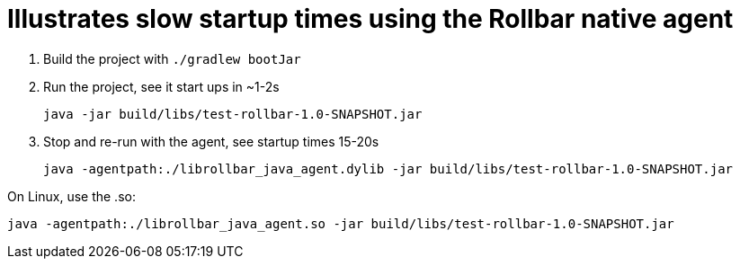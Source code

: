 = Illustrates slow startup times using the Rollbar native agent

. Build the project with `./gradlew bootJar`
. Run the project,  see it start ups in ~1-2s
+
[source,console]
----
java -jar build/libs/test-rollbar-1.0-SNAPSHOT.jar
----
. Stop and re-run with the agent, see startup times 15-20s
+
[source,console]
----
java -agentpath:./librollbar_java_agent.dylib -jar build/libs/test-rollbar-1.0-SNAPSHOT.jar
----

On Linux, use the .so:

[source,console]
----
java -agentpath:./librollbar_java_agent.so -jar build/libs/test-rollbar-1.0-SNAPSHOT.jar
----

